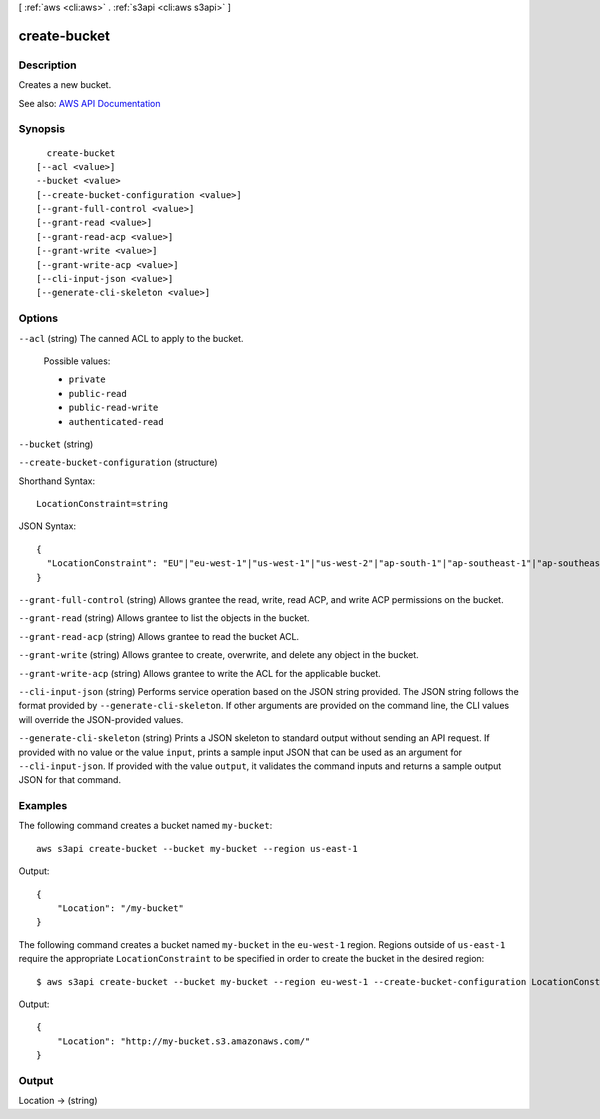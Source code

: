 [ :ref:`aws <cli:aws>` . :ref:`s3api <cli:aws s3api>` ]

.. _cli:aws s3api create-bucket:


*************
create-bucket
*************



===========
Description
===========

Creates a new bucket.

See also: `AWS API Documentation <https://docs.aws.amazon.com/goto/WebAPI/s3-2006-03-01/CreateBucket>`_


========
Synopsis
========

::

    create-bucket
  [--acl <value>]
  --bucket <value>
  [--create-bucket-configuration <value>]
  [--grant-full-control <value>]
  [--grant-read <value>]
  [--grant-read-acp <value>]
  [--grant-write <value>]
  [--grant-write-acp <value>]
  [--cli-input-json <value>]
  [--generate-cli-skeleton <value>]




=======
Options
=======

``--acl`` (string)
The canned ACL to apply to the bucket.

  Possible values:

  
  *   ``private``

  
  *   ``public-read``

  
  *   ``public-read-write``

  
  *   ``authenticated-read``

  

  

``--bucket`` (string)


``--create-bucket-configuration`` (structure)




Shorthand Syntax::

    LocationConstraint=string




JSON Syntax::

  {
    "LocationConstraint": "EU"|"eu-west-1"|"us-west-1"|"us-west-2"|"ap-south-1"|"ap-southeast-1"|"ap-southeast-2"|"ap-northeast-1"|"sa-east-1"|"cn-north-1"|"eu-central-1"
  }



``--grant-full-control`` (string)
Allows grantee the read, write, read ACP, and write ACP permissions on the bucket.

``--grant-read`` (string)
Allows grantee to list the objects in the bucket.

``--grant-read-acp`` (string)
Allows grantee to read the bucket ACL.

``--grant-write`` (string)
Allows grantee to create, overwrite, and delete any object in the bucket.

``--grant-write-acp`` (string)
Allows grantee to write the ACL for the applicable bucket.

``--cli-input-json`` (string)
Performs service operation based on the JSON string provided. The JSON string follows the format provided by ``--generate-cli-skeleton``. If other arguments are provided on the command line, the CLI values will override the JSON-provided values.

``--generate-cli-skeleton`` (string)
Prints a JSON skeleton to standard output without sending an API request. If provided with no value or the value ``input``, prints a sample input JSON that can be used as an argument for ``--cli-input-json``. If provided with the value ``output``, it validates the command inputs and returns a sample output JSON for that command.



========
Examples
========

The following command creates a bucket named ``my-bucket``::

  aws s3api create-bucket --bucket my-bucket --region us-east-1

Output::

  {
      "Location": "/my-bucket"
  }


The following command creates a bucket named ``my-bucket`` in the
``eu-west-1`` region. Regions outside of ``us-east-1`` require the appropriate
``LocationConstraint`` to be specified in order to create the bucket in the
desired region::

    $ aws s3api create-bucket --bucket my-bucket --region eu-west-1 --create-bucket-configuration LocationConstraint=eu-west-1 


Output::

    {
        "Location": "http://my-bucket.s3.amazonaws.com/"
    }


======
Output
======

Location -> (string)

  

  

